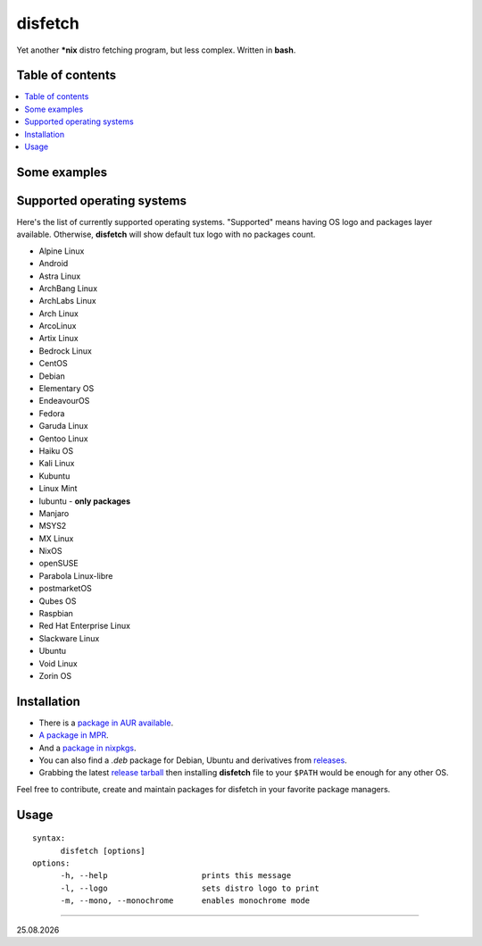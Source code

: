 disfetch |lang| |aur| |nix|
========

Yet another **\*nix** distro fetching program, but less complex. Written
in **bash**.

Table of contents
-----------------

.. contents:: \

Some examples
-------------

|screenshot 0|

|screenshot 1|

|screenshot 2|

|screenshot 3|

.. raw:: html

    <p float="left">
        <img src="https://i.imgur.com/edUSx5n.jpg" width="40%" />
        <img src="https://i.imgur.com/ssqm7G3.jpg" width="40%" />
    </p>

|screenshot 4|

|screenshot 5|

Supported operating systems
---------------------------

Here's the list of currently supported operating systems. "Supported" means having OS logo and packages layer available. Otherwise, **disfetch** will show default tux logo with no packages count.

- Alpine Linux
- Android
- Astra Linux
- ArchBang Linux
- ArchLabs Linux
- Arch Linux
- ArcoLinux
- Artix Linux
- Bedrock Linux
- CentOS
- Debian
- Elementary OS
- EndeavourOS
- Fedora
- Garuda Linux
- Gentoo Linux
- Haiku OS
- Kali Linux
- Kubuntu
- Linux Mint
- lubuntu - **only packages**
- Manjaro
- MSYS2
- MX Linux
- NixOS
- openSUSE
- Parabola Linux-libre
- postmarketOS
- Qubes OS
- Raspbian
- Red Hat Enterprise Linux
- Slackware Linux
- Ubuntu
- Void Linux
- Zorin OS

Installation
------------

- There is a `package in AUR available <https://aur.archlinux.org/packages/disfetch/>`__.

- `A package in MPR <https://mpr.hunterwittenborn.com/packages/disfetch/>`__.

- And a `package in nixpkgs <https://search.nixos.org/packages?from=0&size=50&sort=relevance&query=disfetch>`__.

- You can also find a `.deb` package for Debian, Ubuntu and derivatives from `releases <https://github.com/q60/disfetch/releases>`__.

- Grabbing the latest `release tarball <https://github.com/q60/disfetch/releases>`__ then installing **disfetch** file to your ``$PATH`` would be enough for any other OS.

Feel free to contribute, create and maintain packages for disfetch in
your favorite package managers.

Usage
-----

::

  syntax:
        disfetch [options]
  options:
        -h, --help                    prints this message
        -l, --logo                    sets distro logo to print
        -m, --mono, --monochrome      enables monochrome mode

----

|date|

.. |screenshot 0| image:: https://i.imgur.com/dO88my5.jpg
.. |screenshot 1| image:: https://i.imgur.com/TTSCQhk.jpg
.. |screenshot 2| image:: https://i.imgur.com/ylr0G1U.jpg
.. |screenshot 3| image:: https://i.imgur.com/HmZu33J.jpg
.. |screenshot 4| image:: https://i.imgur.com/vS4GmTw.jpg
.. |screenshot 5| image:: https://i.imgur.com/bsxtnBf.jpg
.. |lang| image:: https://img.shields.io/badge/-bash-4CAA20?style=for-the-badge&logo=windowsterminal
.. |aur| image:: https://img.shields.io/aur/version/disfetch?logo=archlinux&style=for-the-badge
  :target: https://aur.archlinux.org/packages/disfetch/
.. |nix| image:: https://img.shields.io/badge/Nix-disfetch-4F73BC?style=for-the-badge&logo=nixos
  :target: https://search.nixos.org/packages?channel=21.05&from=0&size=50&sort=relevance&query=disfetch
.. |date| date:: %d.%m.%Y
